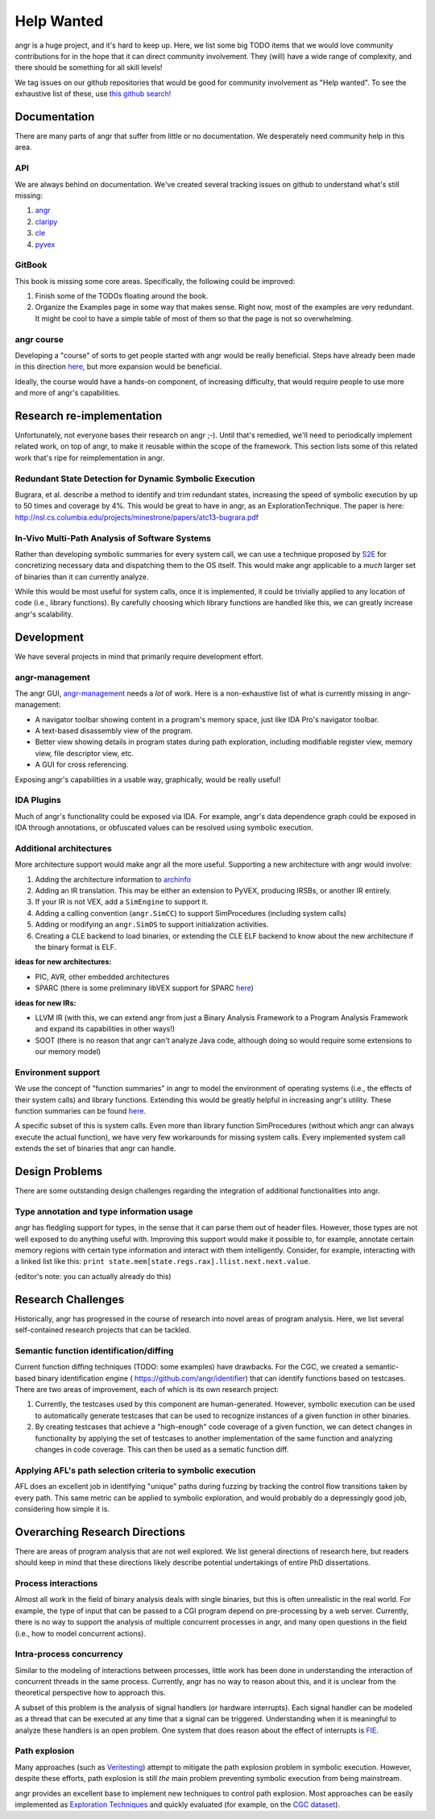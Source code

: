 Help Wanted
===========

.. todo::
   This page is woefully out of date. We need to update it.

angr is a huge project, and it's hard to keep up. Here, we list some big TODO
items that we would love community contributions for in the hope that it can
direct community involvement. They (will) have a wide range of complexity, and
there should be something for all skill levels!

We tag issues on our github repositories that would be good for community
involvement as "Help wanted". To see the exhaustive list of these, use `this
github search!
<https://github.com/search?utf8=%E2%9C%93&q=user%3Aangr+label%3A%22help+wanted%22+state%3Aopen&type=Issues&ref=advsearch&l=&l=>`_

Documentation
-------------

There are many parts of angr that suffer from little or no documentation. We
desperately need community help in this area.

API
^^^

We are always behind on documentation. We've created several tracking issues on
github to understand what's still missing:


#. `angr <https://github.com/angr/angr/issues/145>`_
#. `claripy <https://github.com/angr/claripy/issues/17>`_
#. `cle <https://github.com/angr/cle/issues/29>`_
#. `pyvex <https://github.com/angr/pyvex/issues/34>`_

GitBook
^^^^^^^

This book is missing some core areas. Specifically, the following could be
improved:


#. Finish some of the TODOs floating around the book.
#. Organize the Examples page in some way that makes sense. Right now, most of
   the examples are very redundant. It might be cool to have a simple table of
   most of them so that the page is not so overwhelming.

angr course
^^^^^^^^^^^

Developing a "course" of sorts to get people started with angr would be really
beneficial. Steps have already been made in this direction `here
<https://github.com/angr/angr-doc/pull/74>`_, but more expansion would be
beneficial.

Ideally, the course would have a hands-on component, of increasing difficulty,
that would require people to use more and more of angr's capabilities.

Research re-implementation
--------------------------

Unfortunately, not everyone bases their research on angr ;-). Until that's
remedied, we'll need to periodically implement related work, on top of angr, to
make it reusable within the scope of the framework. This section lists some of
this related work that's ripe for reimplementation in angr.

Redundant State Detection for Dynamic Symbolic Execution
^^^^^^^^^^^^^^^^^^^^^^^^^^^^^^^^^^^^^^^^^^^^^^^^^^^^^^^^

Bugrara, et al. describe a method to identify and trim redundant states,
increasing the speed of symbolic execution by up to 50 times and coverage by 4%.
This would be great to have in angr, as an ExplorationTechnique. The paper is
here: `http://nsl.cs.columbia.edu/projects/minestrone/papers/atc13-bugrara.pdf
<http://nsl.cs.columbia.edu/projects/minestrone/papers/atc13-bugrara.pdf>`_

In-Vivo Multi-Path Analysis of Software Systems
^^^^^^^^^^^^^^^^^^^^^^^^^^^^^^^^^^^^^^^^^^^^^^^

Rather than developing symbolic summaries for every system call, we can use a
technique proposed by `S2E <http://dslab.epfl.ch/pubs/s2e.pdf>`_ for
concretizing necessary data and dispatching them to the OS itself. This would
make angr applicable to a *much* larger set of binaries than it can currently
analyze.

While this would be most useful for system calls, once it is implemented, it
could be trivially applied to any location of code (i.e., library functions). By
carefully choosing which library functions are handled like this, we can greatly
increase angr's scalability.

Development
-----------

We have several projects in mind that primarily require development effort.

angr-management
^^^^^^^^^^^^^^^

The angr GUI, `angr-management <https://github.com/angr/angr-management>`_ needs
a *lot* of work. Here is a non-exhaustive list of what is currently missing in
angr-management:


* A navigator toolbar showing content in a program's memory space, just like IDA
  Pro's navigator toolbar.
* A text-based disassembly view of the program.
* Better view showing details in program states during path exploration,
  including modifiable register view, memory view, file descriptor view, etc.
* A GUI for cross referencing.

Exposing angr's capabilities in a usable way, graphically, would be really useful!

IDA Plugins
^^^^^^^^^^^

Much of angr's functionality could be exposed via IDA. For example, angr's data
dependence graph could be exposed in IDA through annotations, or obfuscated
values can be resolved using symbolic execution.

Additional architectures
^^^^^^^^^^^^^^^^^^^^^^^^

More architecture support would make angr all the more useful.
Supporting a new architecture with angr would involve:


#. Adding the architecture information to `archinfo
   <https://github.com/angr/archinfo>`_
#. Adding an IR translation. This may be either an extension to PyVEX, producing
   IRSBs, or another IR entirely.
#. If your IR is not VEX, add a ``SimEngine`` to support it.
#. Adding a calling convention (``angr.SimCC``) to support SimProcedures
   (including system calls)
#. Adding or modifying an ``angr.SimOS`` to support initialization activities.
#. Creating a CLE backend to load binaries, or extending the CLE ELF backend to
   know about the new architecture if the binary format is ELF.

**ideas for new architectures:**


* PIC, AVR, other embedded architectures
* SPARC (there is some preliminary libVEX support for SPARC `here
  <https://bitbucket.org/iraisr/valgrind-solaris>`_)

**ideas for new IRs:**


* LLVM IR (with this, we can extend angr from just a Binary Analysis Framework
  to a Program Analysis Framework and expand its capabilities in other ways!)
* SOOT (there is no reason that angr can't analyze Java code, although doing so
  would require some extensions to our memory model)

Environment support
^^^^^^^^^^^^^^^^^^^

We use the concept of "function summaries" in angr to model the environment of
operating systems (i.e., the effects of their system calls) and library
functions. Extending this would be greatly helpful in increasing angr's utility.
These function summaries can be found `here
<https://github.com/angr/angr/tree/master/angr/procedures>`_.

A specific subset of this is system calls. Even more than library function
SimProcedures (without which angr can always execute the actual function), we
have very few workarounds for missing system calls. Every implemented system
call extends the set of binaries that angr can handle.

Design Problems
---------------

There are some outstanding design challenges regarding the integration of
additional functionalities into angr.

Type annotation and type information usage
^^^^^^^^^^^^^^^^^^^^^^^^^^^^^^^^^^^^^^^^^^

angr has fledgling support for types, in the sense that it can parse them out of
header files. However, those types are not well exposed to do anything useful
with. Improving this support would make it possible to, for example, annotate
certain memory regions with certain type information and interact with them
intelligently. Consider, for example, interacting with a linked list like this:
``print state.mem[state.regs.rax].llist.next.next.value``.

(editor's note: you can actually already do this)

Research Challenges
-------------------

Historically, angr has progressed in the course of research into novel areas of
program analysis. Here, we list several self-contained research projects that
can be tackled.

Semantic function identification/diffing
^^^^^^^^^^^^^^^^^^^^^^^^^^^^^^^^^^^^^^^^

Current function diffing techniques (TODO: some examples) have drawbacks. For
the CGC, we created a semantic-based binary identification engine (
`https://github.com/angr/identifier <https://github.com/angr/identifier>`_)
that can identify functions based on testcases. There are two areas of
improvement, each of which is its own research project:


#. Currently, the testcases used by this component are human-generated. However,
   symbolic execution can be used to automatically generate testcases that can
   be used to recognize instances of a given function in other binaries.
#. By creating testcases that achieve a "high-enough" code coverage of a given
   function, we can detect changes in functionality by applying the set of
   testcases to another implementation of the same function and analyzing
   changes in code coverage. This can then be used as a sematic function diff.

Applying AFL's path selection criteria to symbolic execution
^^^^^^^^^^^^^^^^^^^^^^^^^^^^^^^^^^^^^^^^^^^^^^^^^^^^^^^^^^^^

AFL does an excellent job in identifying "unique" paths during fuzzing by
tracking the control flow transitions taken by every path. This same metric can
be applied to symbolic exploration, and would probably do a depressingly good
job, considering how simple it is.

Overarching Research Directions
-------------------------------

There are areas of program analysis that are not well explored. We list general
directions of research here, but readers should keep in mind that these
directions likely describe potential undertakings of entire PhD dissertations.

Process interactions
^^^^^^^^^^^^^^^^^^^^

Almost all work in the field of binary analysis deals with single binaries, but
this is often unrealistic in the real world. For example, the type of input that
can be passed to a CGI program depend on pre-processing by a web server.
Currently, there is no way to support the analysis of multiple concurrent
processes in angr, and many open questions in the field (i.e., how to model
concurrent actions).

Intra-process concurrency
^^^^^^^^^^^^^^^^^^^^^^^^^

Similar to the modeling of interactions between processes, little work has been
done in understanding the interaction of concurrent threads in the same process.
Currently, angr has no way to reason about this, and it is unclear from the
theoretical perspective how to approach this.

A subset of this problem is the analysis of signal handlers (or hardware
interrupts). Each signal handler can be modeled as a thread that can be executed
at any time that a signal can be triggered. Understanding when it is meaningful
to analyze these handlers is an open problem. One system that does reason about
the effect of interrupts is `FIE <http://pages.cs.wisc.edu/~davidson/fie/>`_.

Path explosion
^^^^^^^^^^^^^^

Many approaches (such as `Veritesting
<https://users.ece.cmu.edu/~dbrumley/pdf/Avgerinos et al._2014_Enhancing
Symbolic Execution with Veritesting.pdf>`_) attempt to mitigate the path
explosion problem in symbolic execution. However, despite these efforts, path
explosion is still *the* main problem preventing symbolic execution from being
mainstream.

angr provides an excellent base to implement new techniques to control path
explosion. Most approaches can be easily implemented as `Exploration Techniques
<http://angr.io/api-doc/angr.html#angr.exploration_techniques.ExplorationTechnique>`_
and quickly evaluated (for example, on the `CGC dataset
<https://github.com/CyberGrandChallenge/samples>`_).
